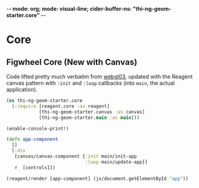 -*- mode: org; mode: visual-line; cider-buffer-ns: "thi-ng-geom-starter.core" -*-
#+STARTUP: indent
#+PROPERTY: header-args:clojure  :tangle core.cljs
#+PROPERTY: header-args:clojure+ :results value verbatim replace

* Core
** COMMENT Figwheel Core                                        :deprecated:

Original code: this is lifted straight from the Figwheel/Chestnut template. Everything hangs off ~app~ in a small boilerplate ~index.html~.

#+BEGIN_SRC clojure
  (ns thi-ng-geom-starter.core
    (:require [reagent.core :as reagent :refer [atom]]))

  (enable-console-print!)

  (defonce app-state (atom {:text "Hello Chestnut!"}))

  (defn greeting []
    [:h1 (:text @app-state)])

  (reagent/render [greeting] (js/document.getElementById "app"))
#+END_SRC

** Figwheel Core (New with Canvas)

Code lifted pretty much verbatim from [[https://github.com/thi-ng/ws-ldn-8/blob/master/day1/ex03/src/ex03/webgl03.cljs][webgl03]], updated with the Reagent canvas pattern with ~:init~ and ~:loop~ callbacks (into ~main~, the actual application).

#+BEGIN_SRC clojure
  (ns thi-ng-geom-starter.core
    (:require [reagent.core :as reagent]
              [thi-ng-geom-starter.canvas :as canvas]
              [thi-ng-geom-starter.main :as main]))
#+END_SRC

#+RESULTS:
: nil

#+BEGIN_SRC clojure
  (enable-console-print!)

  (defn app-component
    []
    [:div
     [canvas/canvas-component {:init main/init-app
                               :loop main/update-app}]
     #_ [controls]])

  (reagent/render [app-component] (js/document.getElementById "app"))
#+END_SRC

#+RESULTS:
: nil
